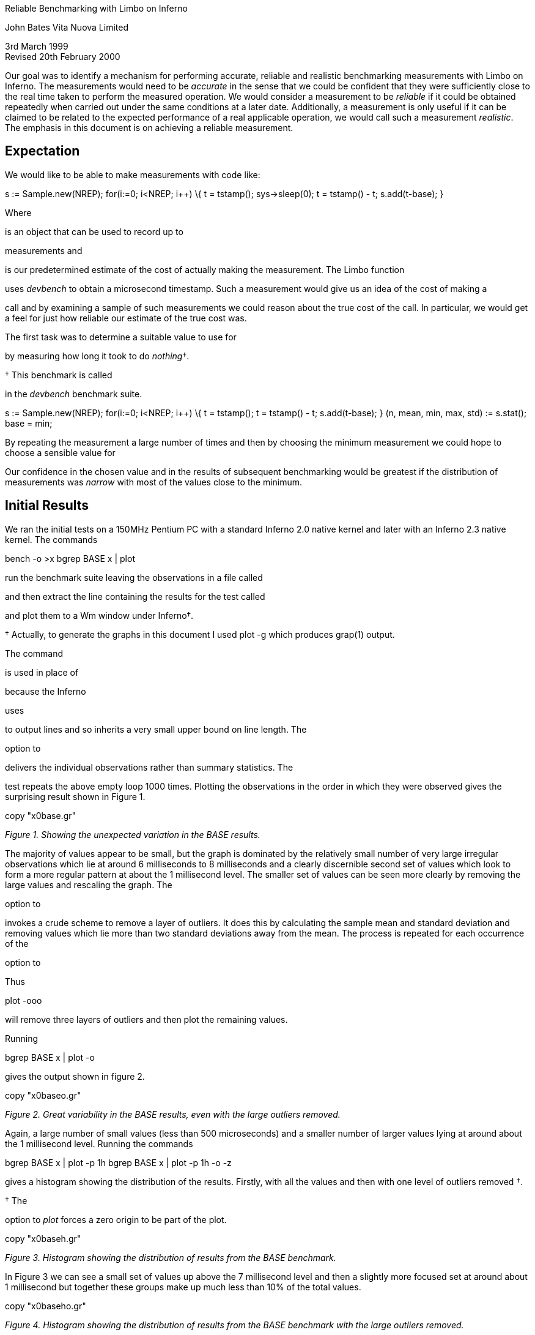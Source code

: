 Reliable Benchmarking with Limbo on Inferno

John Bates Vita Nuova Limited

3rd March 1999 +
Revised 20th February 2000

Our goal was to identify a mechanism for performing accurate, reliable
and realistic benchmarking measurements with Limbo on Inferno. The
measurements would need to be _accurate_ in the sense that we could be
confident that they were sufficiently close to the real time taken to
perform the measured operation. We would consider a measurement to be
_reliable_ if it could be obtained repeatedly when carried out under the
same conditions at a later date. Additionally, a measurement is only
useful if it can be claimed to be related to the expected performance of
a real applicable operation, we would call such a measurement
_realistic_. The emphasis in this document is on achieving a reliable
measurement.

== Expectation

We would like to be able to make measurements with code like:

s := Sample.new(NREP); for(i:=0; i<NREP; i++) \{ t = tstamp();
sys->sleep(0); t = tstamp() - t; s.add(t-base); }

Where

is an object that can be used to record up to

measurements and

is our predetermined estimate of the cost of actually making the
measurement. The Limbo function

uses _devbench_ to obtain a microsecond timestamp. Such a measurement
would give us an idea of the cost of making a

call and by examining a sample of such measurements we could reason
about the true cost of the call. In particular, we would get a feel for
just how reliable our estimate of the true cost was.

The first task was to determine a suitable value to use for

by measuring how long it took to do _nothing_†.

† This benchmark is called

in the _devbench_ benchmark suite.

s := Sample.new(NREP); for(i:=0; i<NREP; i++) \{ t = tstamp(); t =
tstamp() - t; s.add(t-base); } (n, mean, min, max, std) := s.stat();
base = min;

By repeating the measurement a large number of times and then by
choosing the minimum measurement we could hope to choose a sensible
value for

Our confidence in the chosen value and in the results of subsequent
benchmarking would be greatest if the distribution of measurements was
_narrow_ with most of the values close to the minimum.

== Initial Results

We ran the initial tests on a 150MHz Pentium PC with a standard Inferno
2.0 native kernel and later with an Inferno 2.3 native kernel. The
commands

bench -o >x bgrep BASE x | plot

run the benchmark suite leaving the observations in a file called

and then extract the line containing the results for the test called

and plot them to a Wm window under Inferno†.

† Actually, to generate the graphs in this document I used plot -g which
produces grap(1) output. +

The command

is used in place of

because the Inferno

uses

to output lines and so inherits a very small upper bound on line length.
The

option to

delivers the individual observations rather than summary statistics. The

test repeats the above empty loop 1000 times. Plotting the observations
in the order in which they were observed gives the surprising result
shown in Figure 1.

copy "x0base.gr"

_Figure 1. Showing the unexpected variation in the BASE results._

The majority of values appear to be small, but the graph is dominated by
the relatively small number of very large irregular observations which
lie at around 6 milliseconds to 8 milliseconds and a clearly discernible
second set of values which look to form a more regular pattern at about
the 1 millisecond level. The smaller set of values can be seen more
clearly by removing the large values and rescaling the graph. The

option to

invokes a crude scheme to remove a layer of outliers. It does this by
calculating the sample mean and standard deviation and removing values
which lie more than two standard deviations away from the mean. The
process is repeated for each occurrence of the

option to

Thus

plot -ooo

will remove three layers of outliers and then plot the remaining values.

Running

bgrep BASE x | plot -o

gives the output shown in figure 2.

copy "x0baseo.gr"

_Figure 2. Great variability in the BASE results, even with the large
outliers removed._

Again, a large number of small values (less than 500 microseconds) and a
smaller number of larger values lying at around about the 1 millisecond
level. Running the commands

bgrep BASE x | plot -p 1h bgrep BASE x | plot -p 1h -o -z

gives a histogram showing the distribution of the results. Firstly, with
all the values and then with one level of outliers removed †.

† The

option to _plot_ forces a zero origin to be part of the plot.

copy "x0baseh.gr"

_Figure 3. Histogram showing the distribution of results from the BASE
benchmark._

In Figure 3 we can see a small set of values up above the 7 millisecond
level and then a slightly more focused set at around about 1 millisecond
but together these groups make up much less than 10% of the total
values.

copy "x0baseho.gr"

_Figure 4. Histogram showing the distribution of results from the BASE
benchmark with the large outliers removed._

By removing a level of outliers we can see the distribution of the lower
values more clearly, as shown in Figure 4. Even this lower cluster
ranges from about 220 microseconds up to about 500 microseconds.

We can conclude from these initial results that it is not going to be
possible to use this mechanism to perform accurate or reliable
benchmarking unless its performance can be improved.

== The Measurement Process

At this stage we're not actually measuring anything real, but looking to
obtain some confidence in our measurements. We have started by observing
times to complete the measurement of _nothing_. We do this by writing a
Limbo program (_bench.b_) which contains the following code:

t0, t1, base: big; NREP: con 1000;

s := Sample.new(NREP); treset(); for(i:=0; i<NREP; i++) \{ t0 =
tstamp(); t1 = tstamp(); s.add(t1-t0); } (nil, nil, base, nil, nil) =
s.stat();

iob.puts("BASE:1l:Observation::Time:us "); s.obs(iob); iob.puts("\n");
iob.flush();

The middle section of code performs the benchmark by taking two
consecutive timestamps and noting the difference between them. This is
repeated 1000 times and the observations accumulated in the sample
variable

The function

returns a tuple containing count, mean, minimum, maximum and standard
deviation for the accumulated values. We assign the minimum value to our
variable

The function

arranges for the timestamp code to start returning small values and so
reduces the likelihood of overflow or signing related issues.

The last section of code outputs one line containing the individual
observations separated by spaces and with a suitably formatted initial
_word_ which labels the line so that

can make a useful interpretation of the results.

The functions

and

make use of files served by _devbench_ and look like this:

tsfd: ref Sys->FD; treset() \{ tsfd = sys->open("/dev/busec",
sys->OWRITE); if(tsfd == nil) return; buf := array[1] of byte; n :=
sys->write(tsfd, buf, len buf); tsfd = sys->open("/dev/busec",
sys->OREAD); }

tstamp(): big \{ buf := array[128] of byte; n := sys->read(tsfd, buf,
len buf); if(n < 0) return big 0;

return big string buf[0:n]; }

_Devbench_ must have been previously bound into the namespace

bind -b '#x' /dev

so that the files

/dev/bctl /dev/bdata /dev/busec

are available. A microsecond timestamp is provided by reading from

and is reset to zero each time anthing is written to it. The function

resets the timestamp by writing to the file and then opens it for
reading. The function

reads the timestamp from the file and converts it into a

value for use in the program. The device driver ignores the offset when
reading from the file so that it is not necessary to

to the beginning of the file before each read. The important part of the
benchmark consists of two consecutive calls to

We need to identify where time is being spent; either in the calls to

or else inside the function itself.

== Costing

The _devbench_ suite of programs includes one for timing individual
lines of Limbo code and breaking down the time spent on each line into
times for each of the Dis operations invoked by that line; the program
is called _cost_. To find out how long each part of the benchmark timing
loop takes we can invoke

cost -f bench.b -s bench

Which results in the following output - edited to just show the timing
loop and the function

. The first line is the output from _bench_ giving the mean, minimum,
maximum and standard deviation of microsecond times for 1000 repetitions
of the loop. We see a minimum of 402 microseconds and a maximum of just
over 9 milliseconds. The remaining lines are the output of _cost_; those
beginning with a dash are Dis operation times for the preceding Limbo
source code line. Dis operation lines contain an operation name, an
execution count and the mean, minimum, maximum and standard deviation of
execution times.

BASE:summary:Sample:n:Time:us 1000 486 402 9053 499

-- bench.b ... treset(); - frame 1 2.13 us 2.13 us 2.13 us 0 ns - call 1
807 ns 807 ns 807 ns 0 ns s := Sample.new(NREP*10); - mframe 1 4.85 us
4.85 us 4.85 us 0 ns - movw 1 2.27 us 2.27 us 2.27 us 0 ns - lea 1 1.57
us 1.57 us 1.57 us 0 ns - mcall 1 2.71 us 2.71 us 2.71 us 0 ns for(i:=0;
i<NREP*10; i++) \{ - movw 1 1.99 us 1.99 us 1.99 us 0 ns - blew 1001
1.60 us 1.51 us 34.04 us 1.03 us t0 = tstamp(); - frame 1000 2.43 us
2.29 us 3.40 us 133 ns - lea 1000 1.00 us 953 ns 27.74 us 847 ns - call
1000 1.45 us 1.29 us 2.24 us 153 ns t1 = tstamp(); - frame 1000 3.45 us
3.01 us 5.57 us 293 ns - lea 1000 1.22 us 1.02 us 1.61 us 173 ns - call
1000 1.44 us 1.29 us 1.75 us 140 ns s.add(t1-t0); - mframe 1000 3.65 us
3.37 us 24.73 us 700 ns - movp 1000 1.99 us 1.48 us 2.96 us 267 ns -
subl 1000 2.43 us 2.23 us 4.80 us 173 ns - mcall 1000 2.11 us 1.95 us
2.51 us 120 ns - addw 1000 1.62 us 1.48 us 2.50 us 127 ns - jmp 1000
1.50 us 1.37 us 1.81 us 120 ns } (nil, nil, base, nil, nil) = s.stat();
- mframe 1 2.66 us 2.66 us 2.66 us 0 ns - movp 1 1.39 us 1.39 us 1.39 us
0 ns - lea 1 1.41 us 1.41 us 1.41 us 0 ns - mcall 1 1.37 us 1.37 us 1.37
us 0 ns - movl 1 1.56 us 1.56 us 1.56 us 0 ns if(sflag) - beqw 1 2.14 us
2.14 us 2.14 us 0 ns iob.puts("BASE:summary:Sample:n:Time:us " + s.str()
+ "\n"); - mframe 1 4.01 us 4.01 us 4.01 us 0 ns - movp 1 2.87 us 2.87
us 2.87 us 0 ns - mframe 1 1.75 us 1.75 us 1.75 us 0 ns - movp 1 1.69 us
1.69 us 1.69 us 0 ns - lea 1 1.15 us 1.15 us 1.15 us 0 ns - mcall 1 2.35
us 2.35 us 2.35 us 0 ns - addc 1 19.57 us 19.57 us 19.57 us 0 ns - addc
1 8.55 us 8.55 us 8.55 us 0 ns - lea 1 1.49 us 1.49 us 1.49 us 0 ns -
mcall 1 3.65 us 3.65 us 3.65 us 0 ns iob.flush(); - mframe 1 4.50 us
4.50 us 4.50 us 0 ns - movp 1 2.13 us 2.13 us 2.13 us 0 ns - lea 1 967
ns 967 ns 967 ns 0 ns - mcall 1 1.89 us 1.89 us 1.89 us 0 ns } ...

\# return timestamp in microseconds tstamp(): big \{ buf := array[128] of
byte; - newa 2000 6.98 us 5.37 us 80.91 us 2.43 us n := sys->read(tsfd,
buf, len buf); - mframe 2000 3.05 us 2.59 us 4.05 us 227 ns - movp 2000
2.33 us 2.14 us 3.21 us 120 ns - movp 2000 1.19 us 1.14 us 2.93 us 73 ns
- lena 2000 1.07 us 907 ns 34.48 us 760 ns - lea 2000 893 ns 860 ns
33.00 us 907 ns - mcall 2000 133.81 us 89.88 us 8.61 ms 514.44 us if(n <
0) - blew 2000 2.27 us 1.76 us 3.43 us 313 ns return big 0;

return big string buf[0:n]; - movp 2000 2.21 us 1.67 us 3.38 us 253 ns -
slicea 2000 10.06 us 8.35 us 39.31 us 1.40 us - cvtac 2000 12.02 us
11.13 us 16.63 us 553 ns - cvtcl 2000 16.39 us 15.78 us 45.16 us 787 ns
- ret 2000 10.52 us 9.79 us 13.97 us 333 ns }

We can see from these figures that times for both calls to

are reasonably low. But looking at the call to

in

we can see a maximum of just over 8½ milliseconds for the _mcall_
operation. We see too that this operation also has a high standard
deviation of 514 microseconds across 2000 calls and so it looks like it
may be the cause of the large observed delays.

In order to get a second view of what was happening we surrounded the
timing code with calls to enable kernel profiling.

profon(); for(i:=0; i<NREP*10; i++) \{ t0 = tstamp(); t1 = tstamp();
s.add(t1-t0); } profoff(); ... profon() \{ if(sys->write(kpctl, array of
byte "startclr", 8) < 8) error("kprof start"); }

profoff() \{ if(sys->write(kpctl, array of byte "stop", 4) < 4)
error("kprof stop"); }

Having previously bound in _devkprof_

bind -b '#T' /dev

and opened _/dev/kpctl_ for writing. By examining the contents of
_/dev/kpdata_ with _kprof_ we see that the garbage collection functions
_markheap_ and _rungc_ are taking up a surprisingly large amount of
kernel time for this operation.

total: 1460 in kernel text: 1460 outside kernel text: 0 KTZERO 80100000
ms % sym 130 8.9 markheap 110 7.5 iunlock 100 6.8 xec 90 6.1 rungc 80
5.4 chartorune 70 4.7 c2string 60 4.1 numbconv 50 3.4 string2c 40 2.7
sched 40 2.7 wakeup 30 2.0 splhi 30 2.0 freeptrs 30 2.0 memset 30 2.0
dodiv 30 2.0 _divvu 30 2.0 strtoll 20 1.3 _mulv 20 1.3 vmachine 20 1.3
unlock 20 1.3 runproc 20 1.3 DEA 10 0.6 kwrite

== Interpreting the Results

In order to progress we need to look more closely at what is happening
inside the call to

As far as the kernel is concerned, there are two kinds of _mcall_
operations; those which result in a call to a builtin function and those
which result in a call to a non-builtin function in another module.

is of the former kind, it is a system builtin whose definition lies in
the function _Sys_read_. When executing _mcall_ for a normal function
the virtual machine primes the register set so that on the next
iteration the operations will be fetched from the code associated with
the new function. When executing _mcall_ for a builtin the virtual
machine actually executes the associated function before returning to
the next operation. The code for _Sys_read_ looks like this:

void Sys_read(void *fp) \{ int n; F_Sys_read *f;

f = fp; n = f->n; if(f->buf == (Array*)H) \{ *f->ret = 0; return; } if(n
> f->buf->len) n = f->buf->len;

release(); *f->ret = kread(fdchk(f->fd), f->buf->data, n); acquire(); }

The important thing to note is that in common with all builtin functions
which must perform some kernel function _Sys_read_ releases the
interpreter before carrying out its task and then acquires it again
before returning to the body of the _mcall_ operation. Releasing the
interpreter means removing this Dis thread from the list of threads to
be run and making ready another virtual machine from the list of kernel
processes waiting to use the interpreter, if necessary by first creating
a new one. Once the interpreter has been released the process carries
out its operation, in this case a call to _kread_, and then attempts to
reacquire the interpreter. If no other process is using the interpreter
it will get it back immediately, otherwise the process sets its state to
_Queueing_ and calls

to wait for its turn. How long it has to wait depends on how many other
threads are running and whether they are compiled or interpreted. If
another process wants to use the interpreter then it may run for a short
period of time before making a call to _rungc()_ to perform a small
amount of garbage collection and then yielding control to our process.
If the other process is running an interpreted thread then it may
execute for up to 2048 Dis instructions or for a more variable time if
it is a compiled thread. We can see the likely effect of this by timing
calls to _rungc_. The following code does this inside _devbench_†:

† This benchmark is called

in the _devbench_ benchmark suite.

log("GCSCHED:1d:Observation:n:Time:us"); for(i=0; i<1000; i++) \{
(*ts)(&t0); rungc(head); (*ts)(&t1); log(" %.2f", ts2us(t1-t0));
release(); acquire(); } log("\n");

The calls to

and

allow other Dis threads to run and so exercise the memory allocation
code in much the same way that the same calls in

do. On each call to

the garbage collector visits 50 blocks in the heap. The times for 1000
calls to rungc are shown in Figure 5.

copy "x9gc.gr"

_Figure 5. Times for 1000 calls to rungc()._

Running

cat results | bcut 1-201 | plot

will give us just the first 200 data points in a little more detail,
these are shown in Figure 6.

copy "x9gc200.gr"

_Figure 6. Times for the first 200 calls to rungc()._

We can see that the time for calls to rungc has a very repeatable
pattern, but there is no sign of the large 6 millisecond delay.

Garbage collection is also done during idle virtual machine cycles. If
no thread is ready to run the interpreter calls

and then sleeps until there is something to do.

attempts to complete 3 epochs of garbage collection, checking after each
call to

to see if any thread is ready to run; if a thread is ready, normal
interpretation is resumed immediately.

The following code in _devbench_ is used to determine how long it might
take the garbage collector to run 3 epochs†:

int idlegc(void *p) \{ int done; Prog *head; vlong t0, t1, tot; USED(p);

head = progn(0); /* isched.head */ done = gccolor + 3; tot = 0;
while(gccolor < done && gcruns()) \{ if(tready(nil)) break; (*ts)(&t0);
rungc(head); (*ts)(&t1); tot += t1-t0; } log(" %.2f", ts2us(tot));
nidle--; if(nidle == 0) \{ log("); return 1; } return 0; }

† This benchmark is called

in the _devbench_ benchmark suite.

The code is invoked by assigning 100 to

and then calling

atidle(idlegc, 0);

so that the interpreter will call this code when idle in the same way
that it calls the normal garbage collection code.

The function

is defined as

tready(void *a) \{ return isched.runhd != nil || isched.yield != 0; }

returning _true_ whenever there is a thread in the run queue or when
another interpreter kernel process has called _acquire()_ to request
that control of the interpreter be _yielded_ to it. In fact, the code
mirrors the garbage collection code in the interpreter, breaking when
another thread is ready to be run.

copy "x31.gr"

_Figure 7. Times for performing three epochs of garbage collection._

Figure 7 shows the times for performing three epochs of garbage
collection. It is clear from these results that idle garbage collection
can take some considerable time even when the system is relatively
quiet. The times for completing 3 epochs of garbage collection were of
the same order of magnitude as the large delays we were noticing with
the timestamping earlier. However, the system is clearly designed to
relinquish control whenever another thread needs to run. It was not,
therefore, clear that this could be the cause of these delays.

== An Explanation

Clock interrupts happen on this system at regular intervals of 10
milliseconds. At each such interrupt the handler checks to see if any
kernel processes are ready to run, and if so it calls _sched_. This
gives the system its preemptive scheduling. Suppose we are executing a
call to

If after calling _release_ but before returning from the call to _kread_
and calling _acquire_ a clock interrupt goes off then another process
may grab the interpreter and complete a scheduler quantum. If no other
threads are ready to run because, like us, they are still in the kernel
then

will return _false_ and so it will choose to perform idle garbage
collection. There is an upper bound on how long this may go on for; it
is the minimum of the time it takes to perform three epochs of garbage
collection and the time to the next clock interrupt which may be as much
as 10 milliseconds. This would give rise to the periodic high values we
have seen and would likely result in delays of the same order of
magnitude as those that we have seen.

One way to check this hypothesis would be to modify the condition upon
which the idle garbage collection is halted to include a test for kernel
processes that are ready to run.

The existing code in the function _port/dis.c:execatidle()_ breaks from
the process of garbage collection only when another interpreter requests
control or when another thread is ready to run.

done = gccolor+3; while(gccolor < done && gcruns()) \{ if(isched.yield
!= 0 || isched.runhd != isched.runtl) break;

rungc(isched.head); }

The result of this is that when a thread makes a call that takes it into
the kernel it is effectively given a lower priority than the idle time
garbage collection. This effect can only be seen if a clock interrupt
happens which results in control being switched to an interpreter thread
which completes its execution quantum and enters idle time garbage
collection. Ordinarily, a thread in the kernel will either run to
completion or will, itself, call

while waiting for an event to occur.

This effect will be visible in any Inferno thread that makes a call to a
system function which then results in a _release_ of the interpreter -
not just this benchmarking application.

== Improving the Results

We have changed the code in _execatidle_ to call _sched_ on detection of
ready kernel processes.

It now looks like this:†

done = gccolor+3; while(gccolor < done && gcruns()) \{ if(isched.yield
!= 0 || isched.runhd != isched.runtl) break; rungc(isched.head);
sched(); }

† A first attempt checked the number of processes ready to run, making
the call to _sched_ conditional, but that did not correctly account for
their priorities relative to the process running the collector.

Processes in the kernel running at the same priority as the collector
are interleaved with the collector. If such a process returns from a
kernel operation and attempts to _acquire_ the interpreter then this
loop will exit the next time around because

will be set. Kernel processes which do not require the interpreter, such
as the network timers, will get to run without interrupting the garbage
collection. The effect of this change can be, readily, seen in much
smaller delays shown in Figure 8.

copy "x27base.gr"

_Figure 8. Improved results from idle garbage collection change_

The large 6 millisecond delays have disappeared but regular 1
millisecond delays still remain. Looking more closely at the first 200
times, in Figure 9, we can see that the pattern looks very similar to
the pattern we know that we get from repeatedly calling _rungc()_.

copy "x27base200.gr"

_Figure 9. Improved results from idle garbage collection change - the
first 200 values_

Indeed, this is most likely the cause of the regular pattern. The call
to _rungc_ after completing each quantum of scheduler activity results
in quite a variable delay which means that the real time taken in
executing

will be difficult to predict. This will be true for any Limbo function
that calls a system builtin which in turn releases the interpreter.

I suspect that the single large delay will occur when the garbage
collector completes an epoch and runs through marking each root as a
propagator. There may be ways to improve the situation by smoothing this
operation, perhaps by making it incremental or by temporarily disabling
garbage collection or by optimising the conditions under which garbage
collection is done. However, garbage collection has to be done sometime,
and it is not clear that, in general, deferring it is always the best
thing to do - we may get good results when the system is quiet but very
bad results when garbage collection is required. It would seem likely
that there may have been some work done on this aspect of the virtual
machine in later incarnations of the Inferno system.

There are two ways forward. We could accept that garbage collection is
an integral part of the system and not try to measure small units of
time - instead, we could measure the time for a lot of operations and
average them out and then subtract the known garbage collection
background count from the overall time to get a feel for how much time
taken performing our operation of interest. There are several problems
with this approach. Firstly, it seems unreasonable not to be able to
measure something small with Inferno; frustrating too, when the problem
is caused by a visually regular disturbance. Secondly, measuring
something over a long period of time gives ample opportunity for other
factors to interfere with the operation of interest (for example,
interrupts from external interfaces).

The second way forward is to modify our measurement process so that its
interaction with the virtual machine is minimised in such a way that it
can be used more predictably and, hence, is more reliable. We did this
by providing a builtin function

and by providing an interface which allowed garbage collection to be
disabled for a period of time.

The Limbo module prototype looks like this:

\{ PATH: con "$Bench";

microsec: fn(): big; disablegc: fn(); enablegc: fn(); };

and the Limbo function to return a timestamp just calls the builtin.

xstamp(): big \{ return bench->microsec(); }

Using _xstamp()_ in place of _tstamp()_ without disabling garbage
collection results in a significant improvement to the times returned by
the

benchmark†. These results are shown in Figure 10.

† The kernel used to make this recording (and all subsequent in this
document) has had the modifications made to the idle garbage collection
code described earlier. We found that switching to using a builtin with
the old kernel did result in much better times but could still
occasionally fall foul of a clock interrupt.

copy "x28base.gr"

_Figure 10. Further improvement by using a builtin timestamp._

I suspect that the few large values are as a result of external
interrupts or scheduler quantum garbage collection. The distribution of
these values is shown in Figure 11.

copy "x28basehd.gr"

_Figure 11. The distribution of the results shown in Figure 10_

Out of the 1000 measurements all but 6 of them were recorded at 6
microseconds.

By wrapping the entire benchmark with calls to

bench->disablegc()

and

bench->enablegc()

which disable and then reenable all garbage collection the figures can
be improved even further.

copy "x29basehd.gr"

_Figure 12. The distribution of results obtained when garbage collection
is completely disabled._

The histogram of timestamps obtained when garbage collection is
completely disabled is shown in Figure 12. It is clear that the values
we are now getting from _xstamp()_ are much more acceptable. Out of the
1000 measurements, five were recorded at 12 microseconds, one at 8
microseconds and the remainder at either 6 or 7 microseconds.

== Conclusion

Comparing the histogram for the original measurements with the one
obtained by making a simple change to the interpreter and by using a
builtin instead of using

it is clear that considerable improvements have been made. This
behaviour will be visible in any Inferno thread that makes a call to a
system function which, in turn, causes the interpreter to be released.
These effects will be present in any Inferno application that uses, for
example,

and

or any other such builtin system functions.

The decision to enable or disable garbage collection whilst benchmarking
is a difficult one. Disabling it results in slightly better measurement,
but is somewhat less realistic. The improvement gained by disabling it
doesn't seem good enough to justify the likely criticism which might be
levelled at the subsequent results.

It would appear that to enable reliable benchmarking of Limbo programs
under Inferno two changes should be applied. Firstly, a simple change
should be made to the interpreter to prevent idle garbage collection
from grabbing a large time slot when scheduling occurs at a clock
interrupt and one or more interpreter threads are in kernel operations.
Secondly, making the timestamp function a builtin results in a simpler
interface to the kernel and results in a measurement process whose
execution time is reliable. Applied together, these changes make it
possible to perform reliable benchmarking of Limbo programs under
Inferno.
